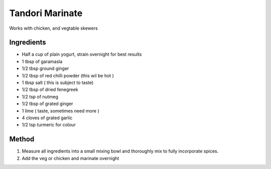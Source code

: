 *************
Tandori Marinate
*************

Works with chicken, and vegtable skewers

Ingredients
##########

* Half a cup of plain yogurt, strain overnight for best results
* 1 tbsp of garamasla
* 1/2 tbsp ground ginger
* 1/2 tbsp of red chilli powder (this wil be hot )
* 1 tbsp salt ( this is subject to taste)
* 1/2 tbsp of dried fenegreek
* 1/2 tsp of nutmeg
* 1/2 tbsp of grated ginger
* 1 lime ( taste, sometimes need more )
* 4 cloves of grated garlic
* 1/2 tsp turmeric for colour 

Method
######

#. Measure all ingredients into a small mixing bowl and thoroughly mix to fully incorporate spices.
#. Add the veg or chicken and marinate overnight
